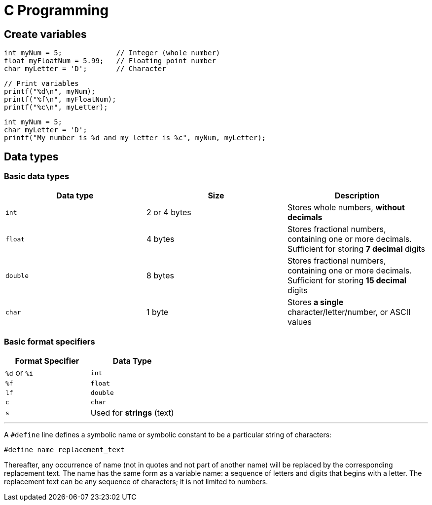 = C Programming

== Create variables

 int myNum = 5;             // Integer (whole number)
 float myFloatNum = 5.99;   // Floating point number
 char myLetter = 'D';       // Character

 // Print variables
 printf("%d\n", myNum);
 printf("%f\n", myFloatNum);
 printf("%c\n", myLetter); 

 int myNum = 5;
 char myLetter = 'D';
 printf("My number is %d and my letter is %c", myNum, myLetter); 

== Data types

=== Basic data types

|===
|Data type |Size |Description

|`int`
|2 or 4 bytes
|Stores whole numbers, *without decimals*

|`float`
|4 bytes
|Stores fractional numbers, containing one or more decimals. Sufficient for storing *7 decimal* digits

|`double`
|8 bytes
|Stores fractional numbers, containing one or more decimals. Sufficient for storing *15 decimal* digits

|`char`
|1 byte
|Stores *a single* character/letter/number, or ASCII values
|===

=== Basic format specifiers

|===
|Format Specifier |Data Type

|`%d` or `%i`
|`int`

|`%f`
|`float`

|`lf`
|`double`

|`c`
|`char`

|`s`
|Used for *strings* (text)
|===

'''

A `#define` line defines a symbolic name or symbolic constant to be a particular string of characters:

 #define name replacement_text

Thereafter, any occurrence of name (not in quotes and not part of another name) will be replaced by the corresponding replacement text. The name has the same form as a variable name: a sequence of letters and digits that begins with a letter. The replacement text can be any sequence of characters; it is not limited to numbers.
